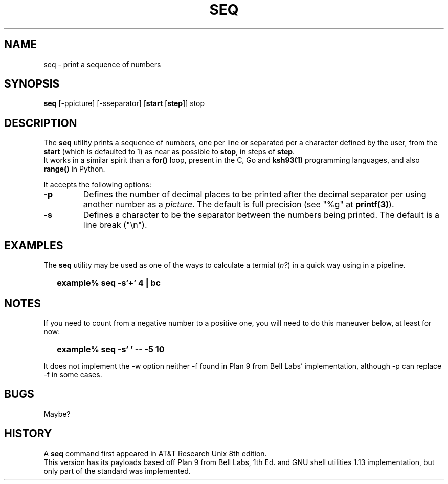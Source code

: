 .\"
.\" Copyright (c) 2023 Luiz Antônio Rangel
.\"
.\" SPDX-Licence-Identifier: Zlib
.\"
.TH SEQ 1 "06/03/23" "Heirloom Toolchest" "User Commands"
.SH NAME
seq \- print a sequence of numbers
.SH SYNOPSIS
\fBseq\fR [\fb\-ppicture\fr] [\fb\-sseparator\fr] [\fBstart\fR [\fBstep\fR]] stop
.SH DESCRIPTION
The
.B seq
utility prints a sequence of numbers, one per line
or separated per a character defined by the user, from
the \fBstart\fR (which is defaulted to 1) as near as
possible to \fBstop\fR, in steps of \fBstep\fR.
.br
It works in a similar spirit than a
.B for()
loop, present in the C, Go and
.B ksh93(1)
programming languages, and also
.B range()
in Python.
.PP
It accepts the following options:
.TP
.B \-p
Defines the number of decimal places to be printed 
after the decimal separator per using another number
as a \fIpicture\fR.
The default is full precision (see "%g" at \fBprintf(3)\fR).
.TP
.B \-s
Defines a character to be the separator between the
numbers being printed. The default is a line break ("\\n").
.SH EXAMPLES
The
.B seq
utility may be used as one of the ways to calculate a
termial (\fIn?\fR) in a quick way using
.Xr bc 1
in a
.Xr sh 1
pipeline.
.IP \& 2
.BI "example% seq -s'+' 4 | bc"
.LP
.SH NOTES
.PP
If you need to count from a negative number
to a positive one, you will need to do this
maneuver below, at least for now:
.IP \& 2
.BI "example% seq -s' ' -- -5 10" 
.LP
.br
.PP
It does not implement the \-w option
neither \-f found in Plan 9 from Bell
Labs' implementation, although \-p can
replace \-f in some cases.
.SH BUGS
Maybe?
.SH HISTORY
A
.B seq
command first appeared in AT&T
Research Unix 8th edition.
.br
This version has its payloads
based off Plan 9 from Bell Labs,
1th Ed. and GNU shell utilities 1.13
implementation, but only part of the
standard was implemented.
